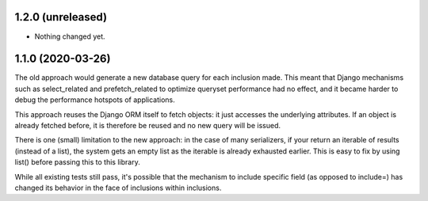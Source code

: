 1.2.0 (unreleased)
------------------

- Nothing changed yet.


1.1.0 (2020-03-26)
------------------

The old approach would generate a new database query for each inclusion made.
This meant that Django mechanisms such as select_related and prefetch_related
to optimize queryset performance had no effect, and it became harder to debug
the performance hotspots of applications.

This approach reuses the Django ORM itself to fetch objects: it just accesses
the underlying attributes. If an object is already fetched before, it is
therefore be reused and no new query will be issued.

There is one (small) limitation to the new approach: in the case of many
serializers, if your return an iterable of results (instead of a list), the
system gets an empty list as the iterable is already exhausted earlier. This is
easy to fix by using list() before passing this to this library.

While all existing tests still pass, it's possible that the mechanism to
include specific field (as opposed to include=) has changed its behavior in the
face of inclusions within inclusions.
